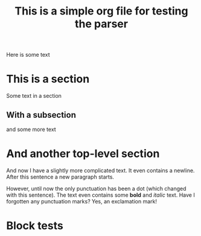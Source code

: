 #+title: This is a simple org file for testing the parser
#+draft: true
#+published: <1917-02-25>

Here is some text

* This is a section
Some text in a section
** With a subsection
and some more text
* And another top-level section
And now I have a slightly more complicated text. It even contains a newline.
After this sentence a new paragraph starts.

However, until now the only punctuation has been a dot (which changed with this sentence). The text even contains some *bold* and /italic/ text. Have I forgotten any punctuation marks? Yes, an exclamation mark!

* Block tests
#+BEGIN_COMMENT
This is a comment block with some content.
Again, it has multiple lines. Isn't that fun? I don't think so...
#+END_COMMENT
